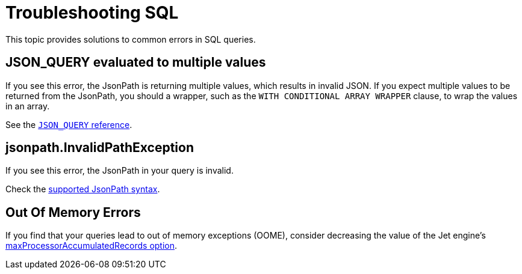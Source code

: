 = Troubleshooting SQL
:description: This topic provides solutions to common errors in SQL queries.

{description}

== JSON_QUERY evaluated to multiple values

If you see this error, the JsonPath is returning multiple values, which results in invalid JSON. If you expect multiple values to be returned from the JsonPath, you should a wrapper, such as the `WITH CONDITIONAL ARRAY WRAPPER` clause, to wrap the values in an array.

See the xref:sql:functions-and-operators.adoc#json_query[`JSON_QUERY` reference].

== jsonpath.InvalidPathException

If you see this error, the JsonPath in your query is invalid.

Check the xref:working-with-json.adoc#jsonpath-syntax[supported JsonPath syntax].

== Out Of Memory Errors

If you find that your queries lead to out of memory exceptions (OOME), consider decreasing the value of the Jet engine's xref:configuration:jet-configuration.adoc#list-of-configuration-options[maxProcessorAccumulatedRecords option].